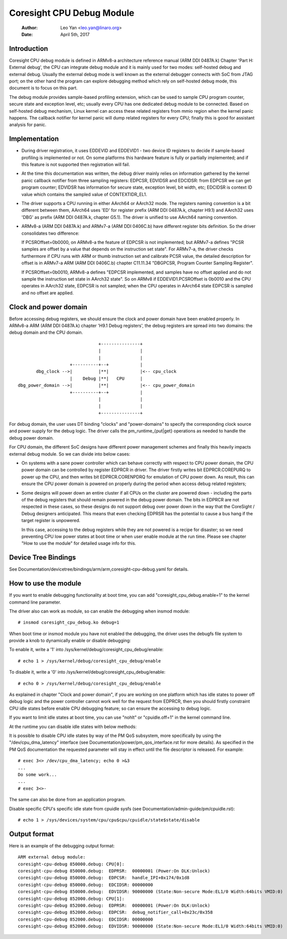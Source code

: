==========================
Coresight CPU Debug Module
==========================

   :Author:   Leo Yan <leo.yan@linaro.org>
   :Date:     April 5th, 2017

Introduction
------------

Coresight CPU debug module is defined in ARMv8-a architecture reference manual
(ARM DDI 0487A.k) Chapter 'Part H: External debug', the CPU can integrate
debug module and it is mainly used for two modes: self-hosted debug and
external debug. Usually the external debug mode is well known as the external
debugger connects with SoC from JTAG port; on the other hand the program can
explore debugging method which rely on self-hosted debug mode, this document
is to focus on this part.

The debug module provides sample-based profiling extension, which can be used
to sample CPU program counter, secure state and exception level, etc; usually
every CPU has one dedicated debug module to be connected. Based on self-hosted
debug mechanism, Linux kernel can access these related registers from mmio
region when the kernel panic happens. The callback notifier for kernel panic
will dump related registers for every CPU; finally this is good for assistant
analysis for panic.


Implementation
--------------

- During driver registration, it uses EDDEVID and EDDEVID1 - two device ID
  registers to decide if sample-based profiling is implemented or not. On some
  platforms this hardware feature is fully or partially implemented; and if
  this feature is not supported then registration will fail.

- At the time this documentation was written, the debug driver mainly relies on
  information gathered by the kernel panic callback notifier from three
  sampling registers: EDPCSR, EDVIDSR and EDCIDSR: from EDPCSR we can get
  program counter; EDVIDSR has information for secure state, exception level,
  bit width, etc; EDCIDSR is context ID value which contains the sampled value
  of CONTEXTIDR_EL1.

- The driver supports a CPU running in either AArch64 or AArch32 mode. The
  registers naming convention is a bit different between them, AArch64 uses
  'ED' for register prefix (ARM DDI 0487A.k, chapter H9.1) and AArch32 uses
  'DBG' as prefix (ARM DDI 0487A.k, chapter G5.1). The driver is unified to
  use AArch64 naming convention.

- ARMv8-a (ARM DDI 0487A.k) and ARMv7-a (ARM DDI 0406C.b) have different
  register bits definition. So the driver consolidates two difference:

  If PCSROffset=0b0000, on ARMv8-a the feature of EDPCSR is not implemented;
  but ARMv7-a defines "PCSR samples are offset by a value that depends on the
  instruction set state". For ARMv7-a, the driver checks furthermore if CPU
  runs with ARM or thumb instruction set and calibrate PCSR value, the
  detailed description for offset is in ARMv7-a ARM (ARM DDI 0406C.b) chapter
  C11.11.34 "DBGPCSR, Program Counter Sampling Register".

  If PCSROffset=0b0010, ARMv8-a defines "EDPCSR implemented, and samples have
  no offset applied and do not sample the instruction set state in AArch32
  state". So on ARMv8 if EDDEVID1.PCSROffset is 0b0010 and the CPU operates
  in AArch32 state, EDPCSR is not sampled; when the CPU operates in AArch64
  state EDPCSR is sampled and no offset are applied.


Clock and power domain
----------------------

Before accessing debug registers, we should ensure the clock and power domain
have been enabled properly. In ARMv8-a ARM (ARM DDI 0487A.k) chapter 'H9.1
Debug registers', the debug registers are spread into two domains: the debug
domain and the CPU domain.
::

                                +---------------+
                                |               |
                                |               |
                     +----------+--+            |
        dbg_clock -->|          |**|            |<-- cpu_clock
                     |    Debug |**|   CPU      |
 dbg_power_domain -->|          |**|            |<-- cpu_power_domain
                     +----------+--+            |
                                |               |
                                |               |
                                +---------------+

For debug domain, the user uses DT binding "clocks" and "power-domains" to
specify the corresponding clock source and power supply for the debug logic.
The driver calls the pm_runtime_{put|get} operations as needed to handle the
debug power domain.

For CPU domain, the different SoC designs have different power management
schemes and finally this heavily impacts external debug module. So we can
divide into below cases:

- On systems with a sane power controller which can behave correctly with
  respect to CPU power domain, the CPU power domain can be controlled by
  register EDPRCR in driver. The driver firstly writes bit EDPRCR.COREPURQ
  to power up the CPU, and then writes bit EDPRCR.CORENPDRQ for emulation
  of CPU power down. As result, this can ensure the CPU power domain is
  powered on properly during the period when access debug related registers;

- Some designs will power down an entire cluster if all CPUs on the cluster
  are powered down - including the parts of the debug registers that should
  remain powered in the debug power domain. The bits in EDPRCR are not
  respected in these cases, so these designs do not support debug over
  power down in the way that the CoreSight / Debug designers anticipated.
  This means that even checking EDPRSR has the potential to cause a bus hang
  if the target register is unpowered.

  In this case, accessing to the debug registers while they are not powered
  is a recipe for disaster; so we need preventing CPU low power states at boot
  time or when user enable module at the run time. Please see chapter
  "How to use the module" for detailed usage info for this.


Device Tree Bindings
--------------------

See Documentation/devicetree/bindings/arm/arm,coresight-cpu-debug.yaml for
details.


How to use the module
---------------------

If you want to enable debugging functionality at boot time, you can add
"coresight_cpu_debug.enable=1" to the kernel command line parameter.

The driver also can work as module, so can enable the debugging when insmod
module::

  # insmod coresight_cpu_debug.ko debug=1

When boot time or insmod module you have not enabled the debugging, the driver
uses the debugfs file system to provide a knob to dynamically enable or disable
debugging:

To enable it, write a '1' into /sys/kernel/debug/coresight_cpu_debug/enable::

  # echo 1 > /sys/kernel/debug/coresight_cpu_debug/enable

To disable it, write a '0' into /sys/kernel/debug/coresight_cpu_debug/enable::

  # echo 0 > /sys/kernel/debug/coresight_cpu_debug/enable

As explained in chapter "Clock and power domain", if you are working on one
platform which has idle states to power off debug logic and the power
controller cannot work well for the request from EDPRCR, then you should
firstly constraint CPU idle states before enable CPU debugging feature; so can
ensure the accessing to debug logic.

If you want to limit idle states at boot time, you can use "nohlt" or
"cpuidle.off=1" in the kernel command line.

At the runtime you can disable idle states with below methods:

It is possible to disable CPU idle states by way of the PM QoS
subsystem, more specifically by using the "/dev/cpu_dma_latency"
interface (see Documentation/power/pm_qos_interface.rst for more
details).  As specified in the PM QoS documentation the requested
parameter will stay in effect until the file descriptor is released.
For example::

  # exec 3<> /dev/cpu_dma_latency; echo 0 >&3
  ...
  Do some work...
  ...
  # exec 3<>-

The same can also be done from an application program.

Disable specific CPU's specific idle state from cpuidle sysfs (see
Documentation/admin-guide/pm/cpuidle.rst)::

  # echo 1 > /sys/devices/system/cpu/cpu$cpu/cpuidle/state$state/disable

Output format
-------------

Here is an example of the debugging output format::

  ARM external debug module:
  coresight-cpu-debug 850000.debug: CPU[0]:
  coresight-cpu-debug 850000.debug:  EDPRSR:  00000001 (Power:On DLK:Unlock)
  coresight-cpu-debug 850000.debug:  EDPCSR:  handle_IPI+0x174/0x1d8
  coresight-cpu-debug 850000.debug:  EDCIDSR: 00000000
  coresight-cpu-debug 850000.debug:  EDVIDSR: 90000000 (State:Non-secure Mode:EL1/0 Width:64bits VMID:0)
  coresight-cpu-debug 852000.debug: CPU[1]:
  coresight-cpu-debug 852000.debug:  EDPRSR:  00000001 (Power:On DLK:Unlock)
  coresight-cpu-debug 852000.debug:  EDPCSR:  debug_notifier_call+0x23c/0x358
  coresight-cpu-debug 852000.debug:  EDCIDSR: 00000000
  coresight-cpu-debug 852000.debug:  EDVIDSR: 90000000 (State:Non-secure Mode:EL1/0 Width:64bits VMID:0)
